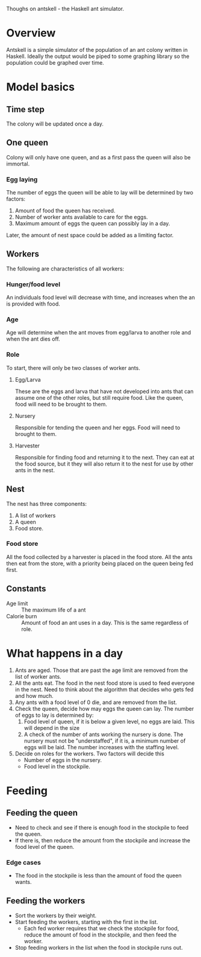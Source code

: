 Thoughs on antskell - the Haskell ant simulator.

* Overview
  Antskell is a simple simulator of the population of an ant colony
  written in Haskell. Ideally the output would be piped to some
  graphing library so the population could be graphed over time.
* Model basics
** Time step
   The colony will be updated once a day.
** One queen
   Colony will only have one queen, and as a first pass the queen will
   also be immortal.
*** Egg laying
    The number of eggs the queen will be able to lay will be
    determined by two factors:
    1. Amount of food the queen has received.
    2. Number of worker ants available to care for the eggs.
    3. Maximum amount of eggs the queen can possibly lay in a day.
    
    Later, the amount of nest space could be added as a limiting
    factor.
** Workers
   The following are characteristics of all workers:
*** Hunger/food level
    An individuals food level will decrease with time, and increases
    when the an is provided with food.
*** Age
    Age will determine when the ant moves from egg/larva to another
    role and when the ant dies off.
*** Role
    To start, there will only be two classes of worker ants.
**** Egg/Larva
     These are the eggs and larva that have not developed into ants
     that can assume one of the other roles, but still require
     food. Like the queen, food will need to be brought to them.
**** Nursery
     Responsible for tending the queen and her eggs. Food will need to
     brought to them.
**** Harvester
     Responsible for finding food and returning it to the next. They
     can eat at the food source, but it they will also return it to
     the nest for use by other ants in the nest.
** Nest
   The nest has three components:
   1. A list of workers
   2. A queen
   3. Food store.
*** Food store
    All the food collected by a harvester is placed in the food
    store. All the ants then eat from the store, with a priority being
    placed on the queen being fed first.
** Constants
   - Age limit :: The maximum life of a ant
   - Calorie burn :: Amount of food an ant uses in a day. This is the
                     same regardless of role.
* What happens in a day
  1. Ants are aged. Those that are past the age limit are removed from
     the list of worker ants.
  2. All the ants eat. The food in the nest food store is used to feed
     everyone in the nest. Need to think about the algorithm that
     decides who gets fed and how much.
  3. Any ants with a food level of 0 die, and are removed from the list.
  4. Check the queen, decide how may eggs the queen can lay. The
     number of eggs to lay is determined by:
     1. Food level of queen, if it is below a given level, no eggs are
        laid. This will depend in the size
     2. A check of the number of ants working the nursery is done. The
        nursery must not be "understaffed", if it is, a minimum number
        of eggs will be laid. The number increases with the staffing
        level.
  5. Decide on roles for the workers. Two factors will decide this
     - Number of eggs in the nursery.
     - Food level in the stockpile.

* Feeding
** Feeding the queen
   - Need to check and see if there is enough food in the stockpile
     to feed the queen.
   - If there is, then reduce the amount from the stockpile and
     increase the food level of the queen.
*** Edge cases
    - The food in the stockpile is less than the amount of food the
      queen wants.
** Feeding the workers
   - Sort the workers by their weight.
   - Start feeding the workers, starting with the first in the list.
     + Each fed worker requires that we check the stockpile for food,
       reduce the amount of food in the stockpile, and then feed the
       worker.
   - Stop feeding workers in the list when the food in stockpile runs
     out.

       
